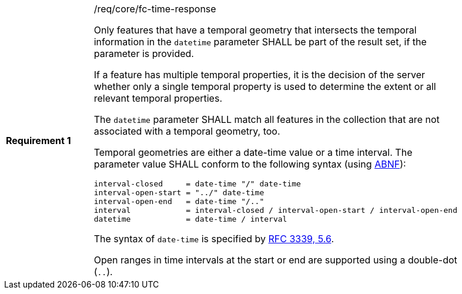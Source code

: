 [width="90%",cols="2,6a"]
|===
|*Requirement {counter:req-id}* |/req/core/fc-time-response +

Only features that have a temporal geometry that intersects the temporal
information in the `datetime` parameter SHALL be part of the result set,
if the parameter is provided.

If a feature has multiple temporal properties, it is the decision of the
server whether only a single temporal property is used to determine
the extent or all relevant temporal properties.

The `datetime` parameter SHALL match all features in the collection that are
not associated with a temporal geometry, too.

Temporal geometries are either a date-time value or a time interval.
The parameter value SHALL conform to the following syntax (using
link:https://tools.ietf.org/html/rfc2234[ABNF]):

```
interval-closed     = date-time "/" date-time
interval-open-start = "../" date-time
interval-open-end   = date-time "/.."
interval            = interval-closed / interval-open-start / interval-open-end
datetime            = date-time / interval
```

The syntax of `date-time` is specified by
link:https://tools.ietf.org/html/rfc3339#section-5.6[RFC 3339, 5.6].

Open ranges in time intervals at the start or end are supported using a
double-dot (`..`).
|===
